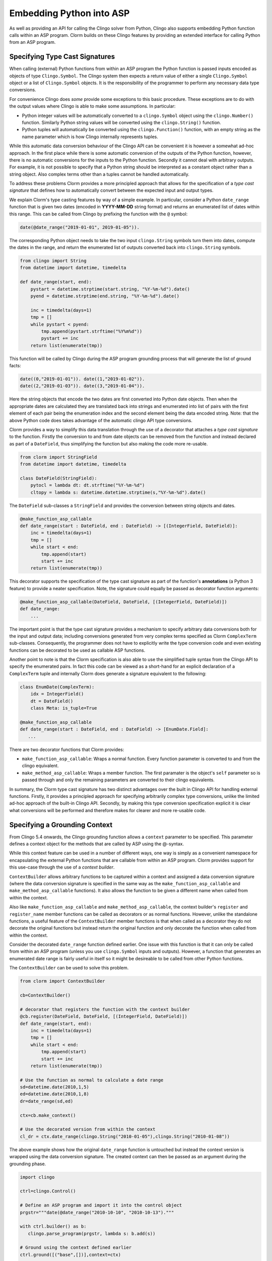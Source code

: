 Embedding Python into ASP
=========================

As well as providing an API for calling the Clingo solver from Python, Clingo
also supports embedding Python function calls within an ASP program. Clorm
builds on these Clingo features by providing an extended interface for calling
Python from an ASP program.

Specifying Type Cast Signatures
-------------------------------

When calling (external) Python functions from within an ASP program the Python
function is passed inputs encoded as objects of type ``Clingo.Symbol``. The
Clingo system then expects a return value of either a single ``Clingo.Symbol``
object or a list of ``Clingo.Symbol`` objects. It is the responsibility of the
programmer to perform any necessary data type conversions.

For convenience Clingo does *some* provide some exceptions to this basic
procedure. These exceptions are to do with the output values where Clingo is
able to make some assumptions. In particular:

* Python integer values will be automatically converted to a ``clingo.Symbol``
  object using the ``clingo.Number()`` function. Similarly Python string values
  will be converted using the ``clingo.String()`` function.

* Python tuples will automatically be converted using the ``clingo.Function()``
  function, with an empty string as the name parameter which is how Clingo
  internally represents tuples.

While this automatic data conversion behaviour of the Clingo API can be
convenient it is however a somewhat ad-hoc approach. In the first place while
there is some automatic conversion of the outputs of the Python function,
however, there is no automatic conversions for the inputs to the Python
function. Secondly it cannot deal with arbitrary outputs. For example, it is not
possible to specify that a Python string should be interpreted as a constant
object rather than a string object. Also complex terms other than a tuples
cannot be handled automatically.

To address these problems Clorm provides a more principled approach that allows
for the specification of a *type cast signature* that defines how to
automatically convert between the expected input and output types.

We explain Clorm's type casting features by way of a simple example. In
particular, consider a Python ``date_range`` function that is given two dates
(encoded in **YYYY-MM-DD** string format) and returns an enumerated list of
dates within this range. This can be called from Clingo by prefixing the
function with the ``@`` symbol:

.. code-block:: none

   date(@date_range("2019-01-01", 2019-01-05")).

The corresponding Python object needs to take the two input ``clingo.String``
symbols turn them into dates, compute the dates in the range, and return the
enumerated list of outputs converted back into ``clingo.String`` symbols.

.. code-block:: python

   from clingo import String
   from datetime import datetime, timedelta

   def date_range(start, end):
       pystart = datetime.strptime(start.string, "%Y-%m-%d").date()
       pyend = datetime.strptime(end.string, "%Y-%m-%d").date()

       inc = timedelta(days=1)
       tmp = []
       while pystart < pyend:
           tmp.append(pystart.strftime("%Y%m%d"))
	   pystart += inc
       return list(enumerate(tmp))

This function will be called by Clingo during the ASP program grounding
process that will generate the list of ground facts:

.. code-block:: none

   date((0,"2019-01-01")). date((1,"2019-01-02")).
   date((2,"2019-01-03")). date((3,"2019-01-04")).

Here the string objects that encode the two dates are first converted into
Python date objects. Then when the appropriate dates are calculated they are
translated back into strings and enumerated into list of pairs with the first
element of each pair being the enumeration index and the second element being
the data encoded string. Note: that the above Python code does takes advantage
of the automatic clingo API type conversions.

Clorm provides a way to simplify this data translation through the use of a
decorator that attaches a *type cast signature* to the function. Firstly the
conversion to and from date objects can be removed from the function and instead
declared as part of a ``DateField``, thus simplifying the function but also
making the code more re-usable.

.. code-block:: python

   from clorm import StringField
   from datetime import datetime, timedelta

   class DateField(StringField):
       pytocl = lambda dt: dt.strftime("%Y-%m-%d")
       cltopy = lambda s: datetime.datetime.strptime(s,"%Y-%m-%d").date()

The ``DateField`` sub-classes a ``StringField`` and provides the conversion
between string objects and dates.

.. code-block:: python

   @make_function_asp_callable
   def date_range(start : DateField, end : DateField) -> [(IntegerField, DateField)]:
       inc = timedelta(days=1)
       tmp = []
       while start < end:
           tmp.append(start)
	   start += inc
       return list(enumerate(tmp))

This decorator supports the specification of the type cast signature as part of
the function's **annotations** (a Python 3 feature) to provide a neater
specification. Note, the signature could equally be passed as decorator function
arguments:

.. code-block:: python

   @make_function_asp_callable(DateField, DateField, [(IntegerField, DateField)])
   def date_range:
       ...

The important point is that the type cast signature provides a mechanism to
specify arbitrary data conversions both for the input and output data; including
conversions generated from very complex terms specified as Clorm ``ComplexTerm``
sub-classes. Consequently, the programmer does not have to explicitly write the
type conversion code and even existing functions can be decorated to be used as
callable ASP functions.

Another point to note is that the Clorm specification is also able to use the
simplified tuple syntax from the Clingo API to specify the enumerated pairs.  In
fact this code can be viewed as a short-hand for an explicit declaration of a
``ComplexTerm`` tuple and internally Clorm does generate a signature equivalent
to the following:

.. code-block:: python

   class EnumDate(ComplexTerm):
       idx = IntegerField()
       dt = DateField()
       class Meta: is_tuple=True

   @make_function_asp_callable
   def date_range(start : DateField, end : DateField) -> [EnumDate.Field]:
      ...

There are two decorator functions that Clorm provides:

* ``make_function_asp_callable``: Wraps a normal function. Every function
  parameter is converted to and from the clingo equivalent.
* ``make_method_asp_callable``: Wraps a member function. The first paramater is
  the object's ``self`` parameter so is passed through and only the remaining
  parameters are converted to their clingo equivalents.

In summary, the Clorm type cast signature has two distinct advantages over the
built in Clingo API for handling external functions. Firstly, it provides a
principled approach for specifying arbitrarily complex type conversions, unlike
the limited ad-hoc approach of the built-in Clingo API. Secondly, by making this
type conversion specification explicit it is clear what conversions will be
performed and therefore makes for clearer and more re-usable code.

Specifying a Grounding Context
------------------------------

From Clingo 5.4 onwards, the Clingo grounding function allows a ``context``
parameter to be specified. This parameter defines a context object for the
methods that are called by ASP using the @-syntax.

While this context feature can be used in a number of different ways, one way is
simply as a convenient namespace for encapsulating the external Python functions
that are callable from within an ASP program. Clorm provides support for this
use-case through the use of a *context builder*.

``ContextBuilder`` allows arbitrary functions to be captured within a context
and assigned a data conversion signature (where the data conversion signature is
specified in the same way as the ``make_function_asp_callable`` and
``make_method_asp_callable`` functions). It also allows the function to be given
a different name when called from within the context.

Also like ``make_function_asp_callable`` and ``make_method_asp_callable``, the
context builder's ``register`` and ``register_name`` member functions can be
called as decorators or as normal functions. However, unlike the standalone
functions, a useful feature of the ``ContextBuilder`` member functions is that
when called as a decorator they do not decorate the original functions but
instead return the original function and only decorate the function when called
from within the context.

Consider the decorated ``date_range`` function defined earlier. One issue with
this function is that it can only be called from within an ASP program (unless
you use ``clingo.Symbol`` inputs and outputs). However, a function that
generates an enumerated date range is fairly useful in itself so it might be
desireable to be called from other Python functions.

The ``ContextBuilder`` can be used to solve this problem.

.. code-block:: python

   from clorm import ContextBuilder

   cb=ContextBuilder()

   # decorator that registers the function with the context builder
   @cb.register(DateField, DateField, [(IntegerField, DateField)])
   def date_range(start, end):
       inc = timedelta(days=1)
       tmp = []
       while start < end:
           tmp.append(start)
	   start += inc
       return list(enumerate(tmp))

   # Use the function as normal to calculate a date range
   sd=datetime.date(2010,1,5)
   ed=datetime.date(2010,1,8)
   dr=date_range(sd,ed)

   ctx=cb.make_context()

   # Use the decorated version from within the context
   cl_dr = ctx.date_range(clingo.String("2010-01-05"),clingo.String("2010-01-08"))

The above example shows how the original ``date_range`` function is untouched
but instead the context version is wrapped using the data conversion
signature. The created context can then be passed as an argument during the
grounding phase.

.. code-block:: python

   import clingo

   ctrl=clingo.Control()

   # Define an ASP program and import it into the control object
   prgstr="""date(@date_range("2010-10-10", "2010-10-13")."""

   with ctrl.builder() as b:
      clingo.parse_program(prgstr, lambda s: b.add(s))

   # Ground using the context defined earlier
   ctrl.ground([("base",[])],context=ctx)

   # Solve
   ctrl.solve()

The program defined in the string uses the ``date_range`` function defined by
the earlier context and when solved will produce the expected answer set:

.. code-block:: prolog

   date((0,"2010-10-10")). date((1,"2010-10-11")). date((2,"2010-10-12")).

Of course multiple functions can be registered with a ``ContextBuilder`` and it
can also be used as a form of code re-use to define multiple versions of a
function with different signatures.

.. code-block:: python

   def add(a,b): a+b

   # Register two versions using the same function - one to add numbers and one
   # to concat strings. Note: first argument is the new function name, last
   # argument is the function; the middle arguments define the signature.
   cb.register_name("addi", IntegerField, IntegerField, IntegerField, add)
   cb.register_name("adds", StringField, StringField, StringField, add)

   ctx=cb.make_context()

   n1=clingo.Number(1); n2=clingo.Number(2); n3=clingo.Number(3)
   s1=clingo.String("ab"); s2=clingo.String("cd"); s3=clingo.String("abcd")

   assert ctx.addi(n1,n2) == n3
   assert ctx.adds(s1,s2) == s3

